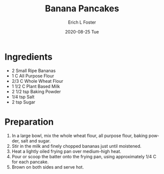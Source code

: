 #+TITLE:       Banana Pancakes
#+AUTHOR:      Erich L Foster
#+EMAIL:       erichlf AT gmail DOT com
#+DATE:        2020-08-25 Tue
#+URI:         /Recipes/Breakfast/BananaPancakes
#+KEYWORDS:    vegan, breakfast
#+TAGS:        :vegan:breakfast:
#+LANGUAGE:    en
#+OPTIONS:     H:3 num:nil toc:nil \n:nil ::t |:t ^:nil -:nil f:t *:t <:t
#+DESCRIPTION: Vegan Banana Pancakes
* Ingredients
- 2 Small Ripe Bananas
- 1 C All Purpose Flour
- 2/3 C Whole Wheat Flour
- 1 1/2 C Plant Based Milk
- 2 1/2 tsp Baking Powder
- 1/4 tsp Salt
- 2 tsp Sugar

* Preparation
1. In a large bowl, mix the whole wheat flour, all purpose flour, baking powder, salt and sugar.
2. Stir in the milk and finely chopped bananas just until moistened.
3. Heat a lightly oiled frying pan over medium-high heat.
4. Pour or scoop the batter onto the frying pan, using approximately 1/4 C for each pancake.
5. Brown on both sides and serve hot.
